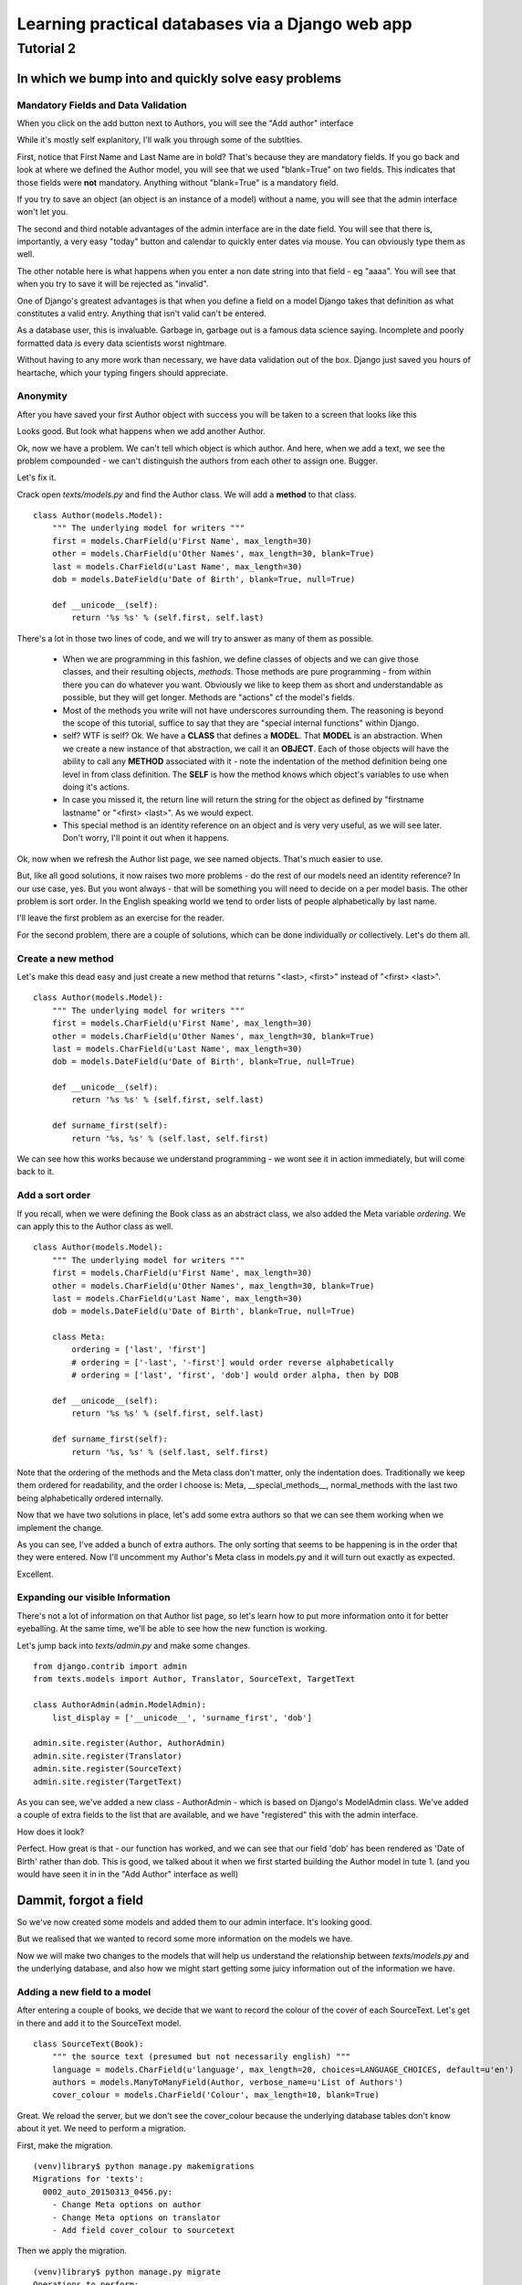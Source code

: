 =================================================
Learning practical databases via a Django web app
=================================================

Tutorial 2
==========

-----------------------------------------------------
In which we bump into and quickly solve easy problems
-----------------------------------------------------

Mandatory Fields and Data Validation
------------------------------------

When you click on the add button next to Authors, you will see the "Add 
author" interface

.. image:: imgs/add_author_1.png

While it's mostly self explanitory, I'll walk you through some of the 
subtlties.

First, notice that First Name and Last Name are in bold? That's because they 
are mandatory fields. If you go back and look at where we defined the Author
model, you will see that we used "blank=True" on two fields. This indicates 
that those fields were **not** mandatory. Anything without "blank=True" is
a mandatory field.

If you try to save an object (an object is an instance of a model) without a 
name, you will see that the admin interface won't let you.

The second and third notable advantages of the admin interface are in the date 
field. You will see that there is, importantly, a very easy "today" button and
calendar to quickly enter dates via mouse. You can obviously type them as well.

The other notable here is what happens when you enter a non date string into 
that field - eg "aaaa". You will see that when you try to save it will be 
rejected as "invalid". 

One of Django's greatest advantages is that when you define a field on a model
Django takes that definition as what constitutes a valid entry. Anything that
isn't valid can't be entered. 

As a database user, this is invaluable. Garbage in, garbage out is a famous
data science saying. Incomplete and poorly formatted data is every data 
scientists worst nightmare. 

Without having to any more work than necessary, we have data validation out of
the box. Django just saved you hours of heartache, which your typing fingers
should appreciate.


Anonymity
---------

After you have saved your first Author object with success you will be taken to
a screen that looks like this

.. image:: imgs/add_author_save_1.png

Looks good. But look what happens when we add another Author.

.. image:: imgs/author_list_1.png

Ok, now we have a problem. We can't tell which object is which author. And 
here, when we add a text, we see the problem compounded - we can't distinguish
the authors from each other to assign one. Bugger.

.. image:: imgs/add_source_text_0.png

Let's fix it.

Crack open *texts/models.py* and find the Author class. We will add a 
**method** to that class.

::

    class Author(models.Model):
        """ The underlying model for writers """
        first = models.CharField(u'First Name', max_length=30)
        other = models.CharField(u'Other Names', max_length=30, blank=True)
        last = models.CharField(u'Last Name', max_length=30)
        dob = models.DateField(u'Date of Birth', blank=True, null=True)

        def __unicode__(self):
            return '%s %s' % (self.first, self.last)

There's a lot in those two lines of code, and we will try to answer as many of
them as possible.

    * When we are programming in this fashion, we define classes of objects and
      we can give those classes, and their resulting objects, *methods*. Those 
      methods are pure programming - from within there you can do whatever 
      you want. Obviously we like to keep them as short and understandable as
      possible, but they will get longer. Methods are "actions" cf the model's
      fields.
    * Most of the methods you write will not have underscores surrounding 
      them. The reasoning is beyond the scope of this tutorial, suffice to
      say that they are "special internal functions" within Django. 
    * self? WTF is self? Ok. We have a **CLASS** that defines a **MODEL**. 
      That **MODEL** is an abstraction. When we create a new instance of that
      abstraction, we call it an **OBJECT**. Each of those objects will have
      the ability to call any **METHOD** associated with it - note the 
      indentation of the method definition being one level in from class 
      definition. The **SELF** is how the method knows which object's 
      variables to use when doing it's actions.
    * In case you missed it, the return line will return the string for the
      object as defined by "firstname lastname" or "<first> <last>". As we
      would expect.
    * This special method is an identity reference on an object and is very
      very useful, as we will see later. Don't worry, I'll point it out when it
      happens.


.. todo:: Is it worth making the analogy to spreadsheets?

          The Model is the spreadsheet page

          The Class is the headings in row 1

          The Object is each line below the heading (the data)

          The Methods are the columns at the end of the Class Fields that reference
          other fields

          The Self is the equivalent of referencing something in the same line in a 
          spreadsheet function - ie the reference to A2 and B2 in col C

          ===== ========= ======== ===================
          index column A  column B column C
          ===== ========= ======== ===================
             1  **First** **Last** **NAME**
             2  Lachlan   Simpson  =STRCAT(A2, B2)
          ===== ========= ======== ===================
 

Ok, now when we refresh the Author list page, we see named objects. That's much
easier to use. 

But, like all good solutions, it now raises two more problems - do the rest of
our models need an identity reference? In our use case, yes. But you wont 
always - that will be something you will need to decide on a per model basis.
The other problem is sort order. In the English speaking world we tend to order
lists of people alphabetically by last name.

I'll leave the first problem as an exercise for the reader.

For the second problem, there are a couple of solutions, which can be done
individually *or* collectively. Let's do them all.

Create a new method
-------------------

Let's make this dead easy and just create a new method that returns "<last>, 
<first>" instead of "<first> <last>".

::

    class Author(models.Model):
        """ The underlying model for writers """
        first = models.CharField(u'First Name', max_length=30)
        other = models.CharField(u'Other Names', max_length=30, blank=True)
        last = models.CharField(u'Last Name', max_length=30)
        dob = models.DateField(u'Date of Birth', blank=True, null=True)

        def __unicode__(self):
            return '%s %s' % (self.first, self.last)

        def surname_first(self):
            return '%s, %s' % (self.last, self.first) 


We can see how this works because we understand programming - we wont see it
in action immediately, but will come back to it.

Add a sort order
----------------

If you recall, when we were defining the Book class as an abstract class, we
also added the Meta variable *ordering*. We can apply this to the Author class
as well.

::
    
    class Author(models.Model):
        """ The underlying model for writers """
        first = models.CharField(u'First Name', max_length=30)
        other = models.CharField(u'Other Names', max_length=30, blank=True)
        last = models.CharField(u'Last Name', max_length=30)
        dob = models.DateField(u'Date of Birth', blank=True, null=True)

        class Meta:
            ordering = ['last', 'first']
            # ordering = ['-last', '-first'] would order reverse alphabetically 
            # ordering = ['last', 'first', 'dob'] would order alpha, then by DOB
    
        def __unicode__(self):
            return '%s %s' % (self.first, self.last)

        def surname_first(self):
            return '%s, %s' % (self.last, self.first) 


Note that the ordering of the methods and the Meta class don't matter, only 
the indentation does. Traditionally we keep them ordered for readability, and 
the order I choose is: Meta, __special_methods__, normal_methods with the 
last two being alphabetically ordered internally.

Now that we have two solutions in place, let's add some extra authors so that
we can see them working when we implement the change.

.. image:: imgs/author_list_2.png

As you can see, I've added a bunch of extra authors. The only sorting that 
seems to be happening is in the order that they were entered. Now I'll 
uncomment my Author's Meta class in models.py and it will turn out exactly as
expected.

.. image:: imgs/author_list_3.png

Excellent. 


Expanding our visible Information
---------------------------------

There's not a lot of information on that Author list page, so let's learn how 
to put more information onto it for better eyeballing. At the same time, we'll
be able to see how the new function is working.

Let's jump back into *texts/admin.py* and make some changes.

::

    from django.contrib import admin
    from texts.models import Author, Translator, SourceText, TargetText
    
    class AuthorAdmin(admin.ModelAdmin):
        list_display = ['__unicode__', 'surname_first', 'dob']
    
    admin.site.register(Author, AuthorAdmin)
    admin.site.register(Translator)
    admin.site.register(SourceText)
    admin.site.register(TargetText)


As you can see, we've added a new class - AuthorAdmin - which is based on 
Django's ModelAdmin class. We've added a couple of extra fields to the list
that are available, and we have "registered" this with the admin interface.

How does it look?

.. image:: imgs/author_list_4.png

Perfect. How great is that - our function has worked, and we can see that our 
field 'dob' has been rendered as 'Date of Birth' rather than dob. This is good,
we talked about it when we first started building the Author model in tute 1.
(and you would have seen it in in the "Add Author" interface as well)

----------------------
Dammit, forgot a field
----------------------

So we've now created some models and added them to our admin interface. It's 
looking good.

But we realised that we wanted to record some more information on the models we
have. 

Now we will make two changes to the models that will help us understand the 
relationship between *texts/models.py* and the underlying database, and also
how we might start getting some juicy information out of the information we 
have.


Adding a new field to a model
-----------------------------

After entering a couple of books, we decide that we want to record the colour
of the cover of each SourceText. Let's get in there and add it to the 
SourceText model.

::

    class SourceText(Book):
        """ the source text (presumed but not necessarily english) """
        language = models.CharField(u'language', max_length=20, choices=LANGUAGE_CHOICES, default=u'en')
        authors = models.ManyToManyField(Author, verbose_name=u'List of Authors')
        cover_colour = models.CharField('Colour', max_length=10, blank=True)

Great. We reload the server, but we don't see the cover_colour because the 
underlying database tables don't know about it yet. We need to perform a 
migration. 

First, make the migration.

:: 

    (venv)library$ python manage.py makemigrations
    Migrations for 'texts':
      0002_auto_20150313_0456.py:
        - Change Meta options on author
        - Change Meta options on translator
        - Add field cover_colour to sourcetext
    

Then we apply the migration.

::    

    (venv)library$ python manage.py migrate
    Operations to perform:
      Synchronize unmigrated apps: staticfiles, messages
      Apply all migrations: admin, texts, contenttypes, auth, sessions
    Synchronizing apps without migrations:
      Creating tables...
        Running deferred SQL...
      Installing custom SQL...
    Running migrations:
      Rendering model states... DONE
      Applying texts.0002_auto_20150313_0456... OK

Most of that looks like typical command line guff, but there aren't any errors,
so let's presume it worked and go check. You should be able to add a colour to 
a SourceText in add or edit mode.

To see them in the list of SourceTexts, we'll add the cover_colour to the 
*texts/admin.py*.

::

   class SourceTextAdmin(admin.ModelAdmin):
        list_display = ['title', 'publisher', 'place', 'cover_colour']

And now we restart the server and check the page. 

.. image:: imgs/source_list_with_colour.png

Boom. Easy.


Adding a new field to the Admin interface
-----------------------------------------

Right, that's nice, but it's also banal. Can we do something more complex - 
like count the number of characters in an Author's name?

Of course we can. We can represent almost anything you can represent in python.
Open *texts/models.py* and add this function to the Author model.
 
::
    
    def name_length(self):
        return len(self.first) + len(self.last)

Then we make the minor change to *texts/admin.py*

::

   class AuthorAdmin(admin.ModelAdmin):
        list_display = ['__unicode__', 'surname_first', 'dob', 'name_length']


.. images:: imgs/author_list_name_length.png


Adding a filter
---------------

Suppose we have a really large data set and would like to be able to eyeball
some parts of the data independantly?

Easy. Open *texts/admin.py* and add

::

    class TranslatorAdmin(admin.ModelAdmin):
        list_display = ['__unicode__', 'original_name', 'language']
        list_filter = ['language']

Now if we look at our translators list:

.. images:: imgs/translator_list_with_filter_1.png

And then we select a filter:

.. images:: imgs/translator_list_with_filter_2.png

.. note:: You can see which filter has been selected three ways: the results 
          given, the filter on the right hand side, and if you look in the URL
          you will see it represented as well. You can hand craft URLs if you 
          like to but Django probably has a function for thay


End Tutorial 2. 

As you can see, Django is quite powerful out of the box. In tutorial three we 
will see some more power functions available to us.

  
